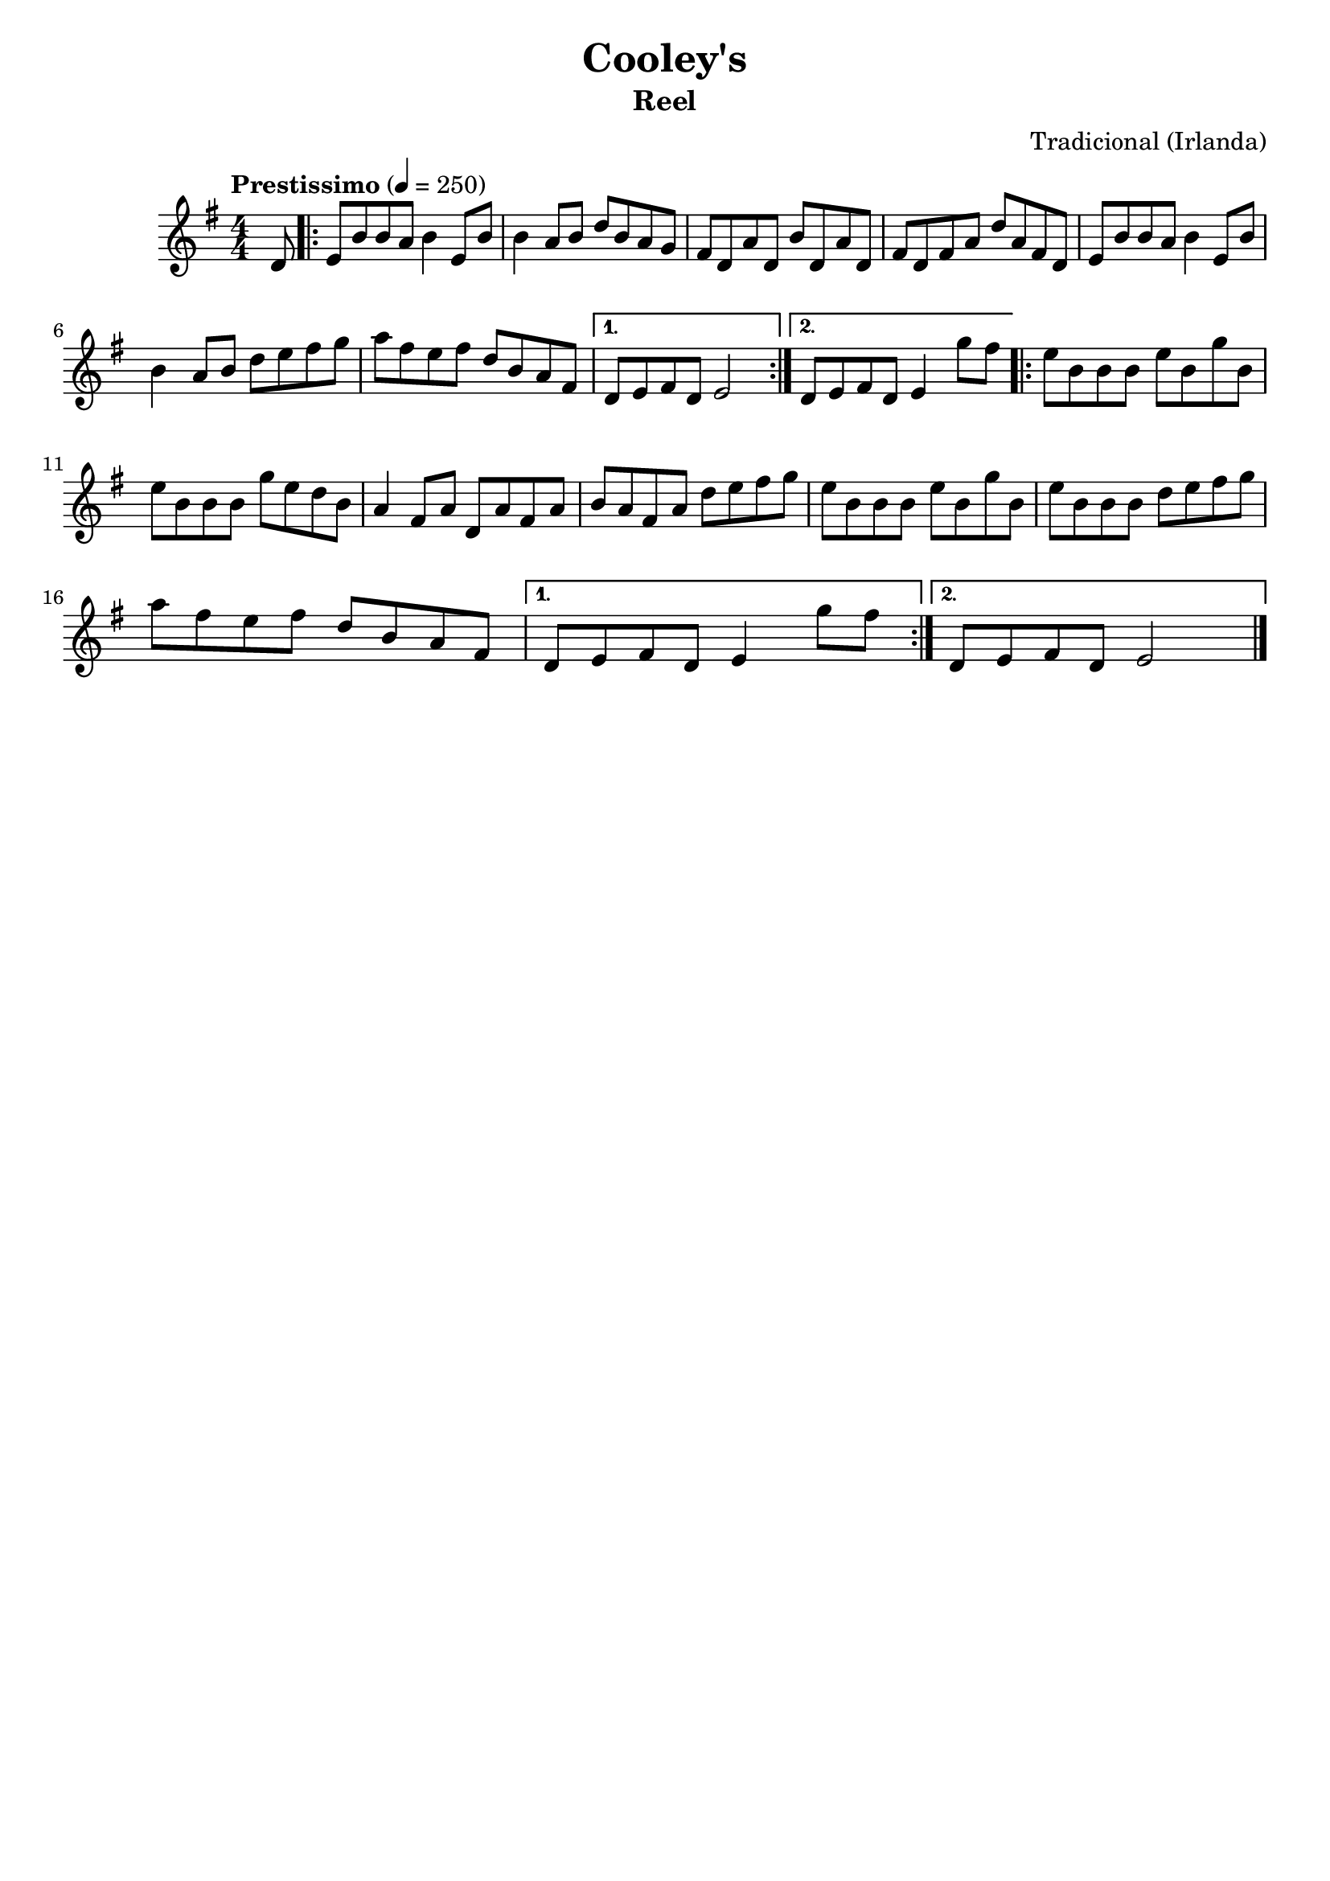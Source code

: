 
\version "2.16.0"
% automatically converted by musicxml2ly from Cooley's.xml

\header {
    tagline=""
    title = "Cooley's"
    subtitle = "Reel"
    composer = "Tradicional (Irlanda)"
    poet=""
    }

PartPOneVoiceOne =  \relative d' {
    \tempo "Prestissimo" 4=250
    \clef "treble" \key g \major \numericTimeSignature\time 4/4 \partial
    8 d8 | % 1
    \repeat volta 2 {
      e8 [ b'8 b8 a8 ] b4 e,8 [ b'8 ] | % 2
      b4 a8 [ b8 ] d8 [ b8 a8 g8 ] | % 3
      fis8 [ d8 a'8 d,8 ] b'8 [ d,8 a'8 d,8 ] | % 4
      fis8 [ d8 fis8 a8 ] d8 [ a8 fis8 d8 ] | % 5
      e8 [ b'8 b8 a8 ] b4 e,8 [ b'8 ] \break | % 6
      b4 a8 [ b8 ] d8 [ e8 fis8 g8 ] | % 7
      a8 [ fis8 e8 fis8 ] d8 [ b8 a8 fis8 ] | % 8
    }
    \alternative {
      {
        d8 [ e8 fis8 d8 ] e2 | % 9
      }
      {
        d8 [ e8 fis8 d8 ] e4 g'8 [ fis8 ] | \barNumberCheck #10
      }
    }
    \repeat volta 2 {
      e8 [ b8 b8 b8 ] e8 [ b8 g'8 b,8 ] \break | % 11
      e8 [ b8 b8 b8 ] g'8 [ e8 d8 b8 ] | % 12
      a4 fis8 [ a8 ] d,8 [ a'8 fis8 a8 ] | % 13
      b8 [ a8 fis8 a8 ] d8 [ e8 fis8 g8 ] | % 14
      e8 [ b8 b8 b8 ] e8 [ b8 g'8 b,8 ] | % 15
      e8 [ b8 b8 b8 ] d8 [ e8 fis8 g8 ] \break | % 16
      a8 [ fis8 e8 fis8 ] d8 [ b8 a8 fis8 ] | % 17
    }
    \alternative {
      {
        d8 [ e8 fis8 d8 ] e4 g'8 [ fis8 ] | % 18
      }
      {
        d,8 [ e8 fis8 d8 ] e2
      }
    }
    \bar "|."
    }


% The score definition
\score {
    <<
        \new Staff <<
            \context Staff << 
                \context Voice = "PartPOneVoiceOne" { \PartPOneVoiceOne }
                >>
            >>
        
        >>
    \layout {}
    % To create MIDI output, uncomment the following line:
    %  \midi {}
    }

